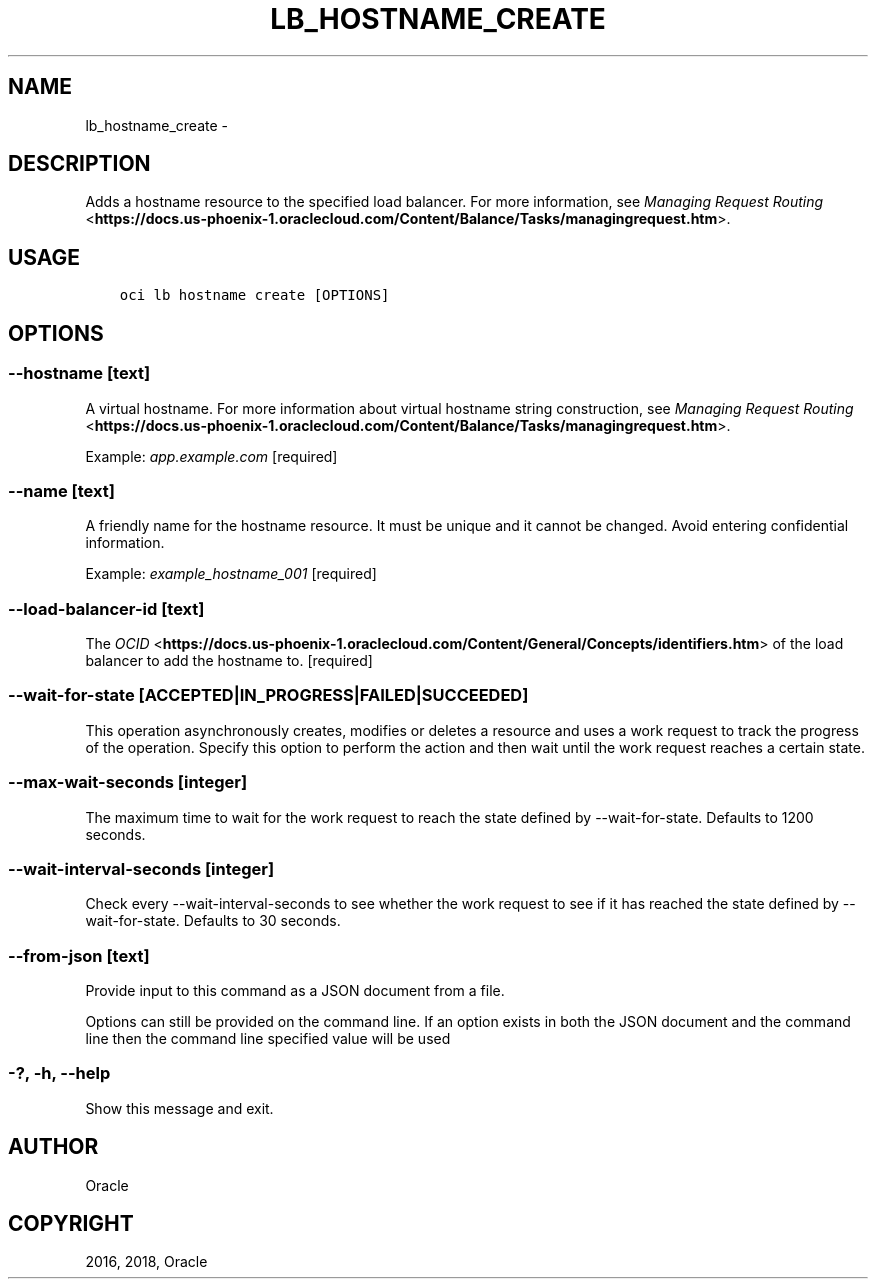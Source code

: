 .\" Man page generated from reStructuredText.
.
.TH "LB_HOSTNAME_CREATE" "1" "May 04, 2018" "2.4.22" "OCI CLI Command Reference"
.SH NAME
lb_hostname_create \- 
.
.nr rst2man-indent-level 0
.
.de1 rstReportMargin
\\$1 \\n[an-margin]
level \\n[rst2man-indent-level]
level margin: \\n[rst2man-indent\\n[rst2man-indent-level]]
-
\\n[rst2man-indent0]
\\n[rst2man-indent1]
\\n[rst2man-indent2]
..
.de1 INDENT
.\" .rstReportMargin pre:
. RS \\$1
. nr rst2man-indent\\n[rst2man-indent-level] \\n[an-margin]
. nr rst2man-indent-level +1
.\" .rstReportMargin post:
..
.de UNINDENT
. RE
.\" indent \\n[an-margin]
.\" old: \\n[rst2man-indent\\n[rst2man-indent-level]]
.nr rst2man-indent-level -1
.\" new: \\n[rst2man-indent\\n[rst2man-indent-level]]
.in \\n[rst2man-indent\\n[rst2man-indent-level]]u
..
.SH DESCRIPTION
.sp
Adds a hostname resource to the specified load balancer. For more information, see \fI\%Managing Request Routing\fP <\fBhttps://docs.us-phoenix-1.oraclecloud.com/Content/Balance/Tasks/managingrequest.htm\fP>\&.
.SH USAGE
.INDENT 0.0
.INDENT 3.5
.sp
.nf
.ft C
oci lb hostname create [OPTIONS]
.ft P
.fi
.UNINDENT
.UNINDENT
.SH OPTIONS
.SS \-\-hostname [text]
.sp
A virtual hostname. For more information about virtual hostname string construction, see \fI\%Managing Request Routing\fP <\fBhttps://docs.us-phoenix-1.oraclecloud.com/Content/Balance/Tasks/managingrequest.htm\fP>\&.
.sp
Example: \fIapp.example.com\fP [required]
.SS \-\-name [text]
.sp
A friendly name for the hostname resource. It must be unique and it cannot be changed. Avoid entering confidential information.
.sp
Example: \fIexample_hostname_001\fP [required]
.SS \-\-load\-balancer\-id [text]
.sp
The \fI\%OCID\fP <\fBhttps://docs.us-phoenix-1.oraclecloud.com/Content/General/Concepts/identifiers.htm\fP> of the load balancer to add the hostname to. [required]
.SS \-\-wait\-for\-state [ACCEPTED|IN_PROGRESS|FAILED|SUCCEEDED]
.sp
This operation asynchronously creates, modifies or deletes a resource and uses a work request to track the progress of the operation. Specify this option to perform the action and then wait until the work request reaches a certain state.
.SS \-\-max\-wait\-seconds [integer]
.sp
The maximum time to wait for the work request to reach the state defined by \-\-wait\-for\-state. Defaults to 1200 seconds.
.SS \-\-wait\-interval\-seconds [integer]
.sp
Check every \-\-wait\-interval\-seconds to see whether the work request to see if it has reached the state defined by \-\-wait\-for\-state. Defaults to 30 seconds.
.SS \-\-from\-json [text]
.sp
Provide input to this command as a JSON document from a file.
.sp
Options can still be provided on the command line. If an option exists in both the JSON document and the command line then the command line specified value will be used
.SS \-?, \-h, \-\-help
.sp
Show this message and exit.
.SH AUTHOR
Oracle
.SH COPYRIGHT
2016, 2018, Oracle
.\" Generated by docutils manpage writer.
.
